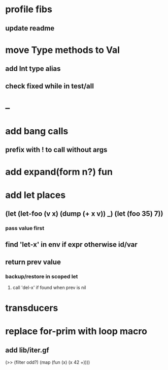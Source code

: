 * profile fibs
** update readme
* move Type methods to Val
** add Int type alias
** check fixed while in test/all
* --
* add bang calls
** prefix with ! to call without args
* add expand(form n?) fun
* add let places
** (let (let-foo (v x) (dump (+ x v)) _) (let (foo 35) 7))
*** pass value first
** find 'let-x' in env if expr otherwise id/var
** return prev value
*** backup/restore in scoped let
**** call 'del-x' if found when prev is nil
* transducers
* replace for-prim with loop macro
** add lib/iter.gf

(>> (filter odd?) (map (fun (x) (x 42 +))))
